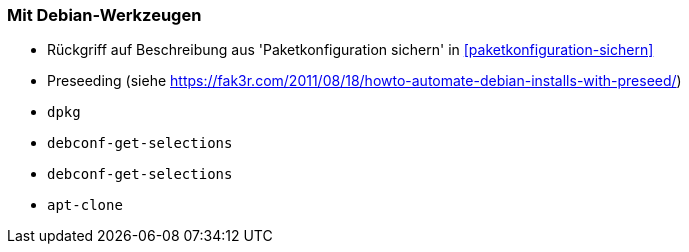 // Datei: ./praxis/automatisierte-installation/mit-debian-werkzeugen.adoc[]

// Baustelle: Notizen

[[automatisierteInstallationOnBoard]]
=== Mit Debian-Werkzeugen ===

* Rückgriff auf Beschreibung aus 'Paketkonfiguration sichern' in <<paketkonfiguration-sichern>>
* Preseeding (siehe https://fak3r.com/2011/08/18/howto-automate-debian-installs-with-preseed/)

* `dpkg`
* `debconf-get-selections`
* `debconf-get-selections`
* `apt-clone`

// Datei (Ende): ./praxis/automatisierte-installation/mit-debian-werkzeugen.adoc[]
